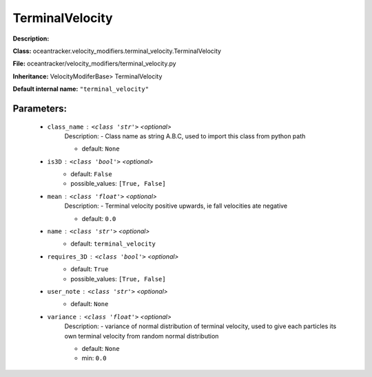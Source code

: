#################
TerminalVelocity
#################

**Description:** 

**Class:** oceantracker.velocity_modifiers.terminal_velocity.TerminalVelocity

**File:** oceantracker/velocity_modifiers/terminal_velocity.py

**Inheritance:** VelocityModiferBase> TerminalVelocity

**Default internal name:** ``"terminal_velocity"``


Parameters:
************

	* ``class_name`` :   ``<class 'str'>``   *<optional>*
		Description: - Class name as string A.B.C, used to import this class from python path

		- default: ``None``

	* ``is3D`` :   ``<class 'bool'>``   *<optional>*
		- default: ``False``
		- possible_values: ``[True, False]``

	* ``mean`` :   ``<class 'float'>``   *<optional>*
		Description: - Terminal velocity positive upwards, ie fall velocities ate negative

		- default: ``0.0``

	* ``name`` :   ``<class 'str'>``   *<optional>*
		- default: ``terminal_velocity``

	* ``requires_3D`` :   ``<class 'bool'>``   *<optional>*
		- default: ``True``
		- possible_values: ``[True, False]``

	* ``user_note`` :   ``<class 'str'>``   *<optional>*
		- default: ``None``

	* ``variance`` :   ``<class 'float'>``   *<optional>*
		Description: - variance of normal distribution of terminal velocity, used to give each particles its own terminal velocity from random normal distribution

		- default: ``None``
		- min: ``0.0``

